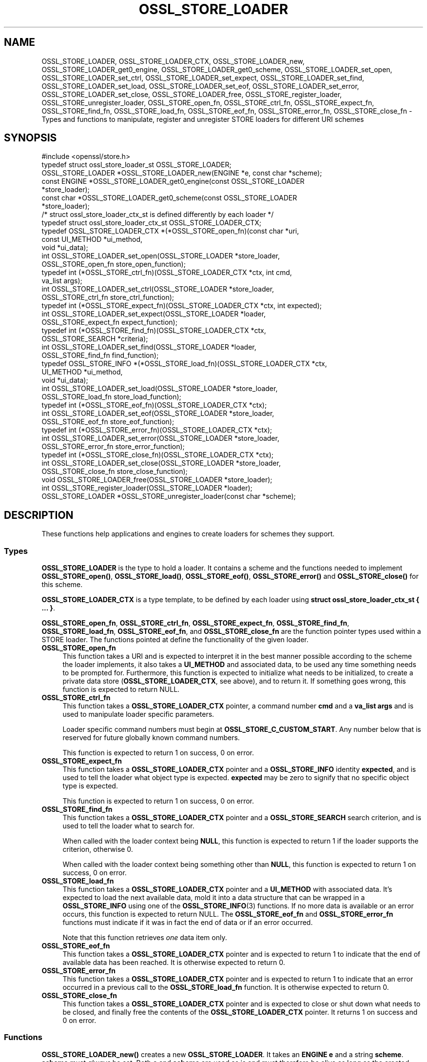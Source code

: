 .\" -*- mode: troff; coding: utf-8 -*-
.\" Automatically generated by Pod::Man 5.01 (Pod::Simple 3.43)
.\"
.\" Standard preamble:
.\" ========================================================================
.de Sp \" Vertical space (when we can't use .PP)
.if t .sp .5v
.if n .sp
..
.de Vb \" Begin verbatim text
.ft CW
.nf
.ne \\$1
..
.de Ve \" End verbatim text
.ft R
.fi
..
.\" \*(C` and \*(C' are quotes in nroff, nothing in troff, for use with C<>.
.ie n \{\
.    ds C` ""
.    ds C' ""
'br\}
.el\{\
.    ds C`
.    ds C'
'br\}
.\"
.\" Escape single quotes in literal strings from groff's Unicode transform.
.ie \n(.g .ds Aq \(aq
.el       .ds Aq '
.\"
.\" If the F register is >0, we'll generate index entries on stderr for
.\" titles (.TH), headers (.SH), subsections (.SS), items (.Ip), and index
.\" entries marked with X<> in POD.  Of course, you'll have to process the
.\" output yourself in some meaningful fashion.
.\"
.\" Avoid warning from groff about undefined register 'F'.
.de IX
..
.nr rF 0
.if \n(.g .if rF .nr rF 1
.if (\n(rF:(\n(.g==0)) \{\
.    if \nF \{\
.        de IX
.        tm Index:\\$1\t\\n%\t"\\$2"
..
.        if !\nF==2 \{\
.            nr % 0
.            nr F 2
.        \}
.    \}
.\}
.rr rF
.\" ========================================================================
.\"
.IX Title "OSSL_STORE_LOADER 3"
.TH OSSL_STORE_LOADER 3 2022-07-05 1.1.1q OpenSSL
.\" For nroff, turn off justification.  Always turn off hyphenation; it makes
.\" way too many mistakes in technical documents.
.if n .ad l
.nh
.SH NAME
OSSL_STORE_LOADER, OSSL_STORE_LOADER_CTX, OSSL_STORE_LOADER_new,
OSSL_STORE_LOADER_get0_engine, OSSL_STORE_LOADER_get0_scheme,
OSSL_STORE_LOADER_set_open, OSSL_STORE_LOADER_set_ctrl,
OSSL_STORE_LOADER_set_expect, OSSL_STORE_LOADER_set_find,
OSSL_STORE_LOADER_set_load, OSSL_STORE_LOADER_set_eof,
OSSL_STORE_LOADER_set_error, OSSL_STORE_LOADER_set_close,
OSSL_STORE_LOADER_free, OSSL_STORE_register_loader,
OSSL_STORE_unregister_loader, OSSL_STORE_open_fn, OSSL_STORE_ctrl_fn,
OSSL_STORE_expect_fn, OSSL_STORE_find_fn,
OSSL_STORE_load_fn, OSSL_STORE_eof_fn, OSSL_STORE_error_fn,
OSSL_STORE_close_fn \- Types and functions to manipulate, register and
unregister STORE loaders for different URI schemes
.SH SYNOPSIS
.IX Header "SYNOPSIS"
.Vb 1
\& #include <openssl/store.h>
\&
\& typedef struct ossl_store_loader_st OSSL_STORE_LOADER;
\&
\& OSSL_STORE_LOADER *OSSL_STORE_LOADER_new(ENGINE *e, const char *scheme);
\& const ENGINE *OSSL_STORE_LOADER_get0_engine(const OSSL_STORE_LOADER
\&                                             *store_loader);
\& const char *OSSL_STORE_LOADER_get0_scheme(const OSSL_STORE_LOADER
\&                                           *store_loader);
\&
\& /* struct ossl_store_loader_ctx_st is defined differently by each loader */
\& typedef struct ossl_store_loader_ctx_st OSSL_STORE_LOADER_CTX;
\&
\& typedef OSSL_STORE_LOADER_CTX *(*OSSL_STORE_open_fn)(const char *uri,
\&                                                      const UI_METHOD *ui_method,
\&                                                      void *ui_data);
\& int OSSL_STORE_LOADER_set_open(OSSL_STORE_LOADER *store_loader,
\&                                OSSL_STORE_open_fn store_open_function);
\& typedef int (*OSSL_STORE_ctrl_fn)(OSSL_STORE_LOADER_CTX *ctx, int cmd,
\&                                   va_list args);
\& int OSSL_STORE_LOADER_set_ctrl(OSSL_STORE_LOADER *store_loader,
\&                                OSSL_STORE_ctrl_fn store_ctrl_function);
\& typedef int (*OSSL_STORE_expect_fn)(OSSL_STORE_LOADER_CTX *ctx, int expected);
\& int OSSL_STORE_LOADER_set_expect(OSSL_STORE_LOADER *loader,
\&                                  OSSL_STORE_expect_fn expect_function);
\& typedef int (*OSSL_STORE_find_fn)(OSSL_STORE_LOADER_CTX *ctx,
\&                                   OSSL_STORE_SEARCH *criteria);
\& int OSSL_STORE_LOADER_set_find(OSSL_STORE_LOADER *loader,
\&                                OSSL_STORE_find_fn find_function);
\& typedef OSSL_STORE_INFO *(*OSSL_STORE_load_fn)(OSSL_STORE_LOADER_CTX *ctx,
\&                                                UI_METHOD *ui_method,
\&                                                void *ui_data);
\& int OSSL_STORE_LOADER_set_load(OSSL_STORE_LOADER *store_loader,
\&                                OSSL_STORE_load_fn store_load_function);
\& typedef int (*OSSL_STORE_eof_fn)(OSSL_STORE_LOADER_CTX *ctx);
\& int OSSL_STORE_LOADER_set_eof(OSSL_STORE_LOADER *store_loader,
\&                               OSSL_STORE_eof_fn store_eof_function);
\& typedef int (*OSSL_STORE_error_fn)(OSSL_STORE_LOADER_CTX *ctx);
\& int OSSL_STORE_LOADER_set_error(OSSL_STORE_LOADER *store_loader,
\&                                 OSSL_STORE_error_fn store_error_function);
\& typedef int (*OSSL_STORE_close_fn)(OSSL_STORE_LOADER_CTX *ctx);
\& int OSSL_STORE_LOADER_set_close(OSSL_STORE_LOADER *store_loader,
\&                                 OSSL_STORE_close_fn store_close_function);
\& void OSSL_STORE_LOADER_free(OSSL_STORE_LOADER *store_loader);
\&
\& int OSSL_STORE_register_loader(OSSL_STORE_LOADER *loader);
\& OSSL_STORE_LOADER *OSSL_STORE_unregister_loader(const char *scheme);
.Ve
.SH DESCRIPTION
.IX Header "DESCRIPTION"
These functions help applications and engines to create loaders for
schemes they support.
.SS Types
.IX Subsection "Types"
\&\fBOSSL_STORE_LOADER\fR is the type to hold a loader.
It contains a scheme and the functions needed to implement
\&\fBOSSL_STORE_open()\fR, \fBOSSL_STORE_load()\fR, \fBOSSL_STORE_eof()\fR, \fBOSSL_STORE_error()\fR and
\&\fBOSSL_STORE_close()\fR for this scheme.
.PP
\&\fBOSSL_STORE_LOADER_CTX\fR is a type template, to be defined by each loader
using \fBstruct ossl_store_loader_ctx_st { ... }\fR.
.PP
\&\fBOSSL_STORE_open_fn\fR, \fBOSSL_STORE_ctrl_fn\fR, \fBOSSL_STORE_expect_fn\fR,
\&\fBOSSL_STORE_find_fn\fR, \fBOSSL_STORE_load_fn\fR, \fBOSSL_STORE_eof_fn\fR,
and \fBOSSL_STORE_close_fn\fR
are the function pointer types used within a STORE loader.
The functions pointed at define the functionality of the given loader.
.IP \fBOSSL_STORE_open_fn\fR 4
.IX Item "OSSL_STORE_open_fn"
This function takes a URI and is expected to interpret it in the best
manner possible according to the scheme the loader implements, it also
takes a \fBUI_METHOD\fR and associated data, to be used any time
something needs to be prompted for.
Furthermore, this function is expected to initialize what needs to be
initialized, to create a private data store (\fBOSSL_STORE_LOADER_CTX\fR, see
above), and to return it.
If something goes wrong, this function is expected to return NULL.
.IP \fBOSSL_STORE_ctrl_fn\fR 4
.IX Item "OSSL_STORE_ctrl_fn"
This function takes a \fBOSSL_STORE_LOADER_CTX\fR pointer, a command number
\&\fBcmd\fR and a \fBva_list\fR \fBargs\fR and is used to manipulate loader
specific parameters.
.Sp
Loader specific command numbers must begin at \fBOSSL_STORE_C_CUSTOM_START\fR.
Any number below that is reserved for future globally known command
numbers.
.Sp
This function is expected to return 1 on success, 0 on error.
.IP \fBOSSL_STORE_expect_fn\fR 4
.IX Item "OSSL_STORE_expect_fn"
This function takes a \fBOSSL_STORE_LOADER_CTX\fR pointer and a \fBOSSL_STORE_INFO\fR
identity \fBexpected\fR, and is used to tell the loader what object type is
expected.
\&\fBexpected\fR may be zero to signify that no specific object type is expected.
.Sp
This function is expected to return 1 on success, 0 on error.
.IP \fBOSSL_STORE_find_fn\fR 4
.IX Item "OSSL_STORE_find_fn"
This function takes a \fBOSSL_STORE_LOADER_CTX\fR pointer and a
\&\fBOSSL_STORE_SEARCH\fR search criterion, and is used to tell the loader what
to search for.
.Sp
When called with the loader context being \fBNULL\fR, this function is expected
to return 1 if the loader supports the criterion, otherwise 0.
.Sp
When called with the loader context being something other than \fBNULL\fR, this
function is expected to return 1 on success, 0 on error.
.IP \fBOSSL_STORE_load_fn\fR 4
.IX Item "OSSL_STORE_load_fn"
This function takes a \fBOSSL_STORE_LOADER_CTX\fR pointer and a \fBUI_METHOD\fR
with associated data.
It's expected to load the next available data, mold it into a data
structure that can be wrapped in a \fBOSSL_STORE_INFO\fR using one of the
\&\fBOSSL_STORE_INFO\fR\|(3) functions.
If no more data is available or an error occurs, this function is
expected to return NULL.
The \fBOSSL_STORE_eof_fn\fR and \fBOSSL_STORE_error_fn\fR functions must indicate if
it was in fact the end of data or if an error occurred.
.Sp
Note that this function retrieves \fIone\fR data item only.
.IP \fBOSSL_STORE_eof_fn\fR 4
.IX Item "OSSL_STORE_eof_fn"
This function takes a \fBOSSL_STORE_LOADER_CTX\fR pointer and is expected to
return 1 to indicate that the end of available data has been reached.
It is otherwise expected to return 0.
.IP \fBOSSL_STORE_error_fn\fR 4
.IX Item "OSSL_STORE_error_fn"
This function takes a \fBOSSL_STORE_LOADER_CTX\fR pointer and is expected to
return 1 to indicate that an error occurred in a previous call to the
\&\fBOSSL_STORE_load_fn\fR function.
It is otherwise expected to return 0.
.IP \fBOSSL_STORE_close_fn\fR 4
.IX Item "OSSL_STORE_close_fn"
This function takes a \fBOSSL_STORE_LOADER_CTX\fR pointer and is expected to
close or shut down what needs to be closed, and finally free the
contents of the \fBOSSL_STORE_LOADER_CTX\fR pointer.
It returns 1 on success and 0 on error.
.SS Functions
.IX Subsection "Functions"
\&\fBOSSL_STORE_LOADER_new()\fR creates a new \fBOSSL_STORE_LOADER\fR.
It takes an \fBENGINE\fR \fBe\fR and a string \fBscheme\fR.
\&\fBscheme\fR must \fIalways\fR be set.
Both \fBe\fR and \fBscheme\fR are used as is and must therefore be alive as
long as the created loader is.
.PP
\&\fBOSSL_STORE_LOADER_get0_engine()\fR returns the engine of the \fBstore_loader\fR.
\&\fBOSSL_STORE_LOADER_get0_scheme()\fR returns the scheme of the \fBstore_loader\fR.
.PP
\&\fBOSSL_STORE_LOADER_set_open()\fR sets the opener function for the
\&\fBstore_loader\fR.
.PP
\&\fBOSSL_STORE_LOADER_set_ctrl()\fR sets the control function for the
\&\fBstore_loader\fR.
.PP
\&\fBOSSL_STORE_LOADER_set_expect()\fR sets the expect function for the
\&\fBstore_loader\fR.
.PP
\&\fBOSSL_STORE_LOADER_set_load()\fR sets the loader function for the
\&\fBstore_loader\fR.
.PP
\&\fBOSSL_STORE_LOADER_set_eof()\fR sets the end of file checker function for the
\&\fBstore_loader\fR.
.PP
\&\fBOSSL_STORE_LOADER_set_close()\fR sets the closing function for the
\&\fBstore_loader\fR.
.PP
\&\fBOSSL_STORE_LOADER_free()\fR frees the given \fBstore_loader\fR.
.PP
\&\fBOSSL_STORE_register_loader()\fR register the given \fBstore_loader\fR and thereby
makes it available for use with \fBOSSL_STORE_open()\fR, \fBOSSL_STORE_load()\fR,
\&\fBOSSL_STORE_eof()\fR and \fBOSSL_STORE_close()\fR.
.PP
\&\fBOSSL_STORE_unregister_loader()\fR unregister the store loader for the given
\&\fBscheme\fR.
.SH NOTES
.IX Header "NOTES"
The \fBfile:\fR scheme has built in support.
.SH "RETURN VALUES"
.IX Header "RETURN VALUES"
The functions with the types \fBOSSL_STORE_open_fn\fR, \fBOSSL_STORE_ctrl_fn\fR,
\&\fBOSSL_STORE_expect_fn\fR,
\&\fBOSSL_STORE_load_fn\fR, \fBOSSL_STORE_eof_fn\fR and \fBOSSL_STORE_close_fn\fR have the
same return values as \fBOSSL_STORE_open()\fR, \fBOSSL_STORE_ctrl()\fR, \fBOSSL_STORE_expect()\fR,
\&\fBOSSL_STORE_load()\fR, \fBOSSL_STORE_eof()\fR and \fBOSSL_STORE_close()\fR, respectively.
.PP
\&\fBOSSL_STORE_LOADER_new()\fR returns a pointer to a \fBOSSL_STORE_LOADER\fR on success,
or \fBNULL\fR on failure.
.PP
\&\fBOSSL_STORE_LOADER_set_open()\fR, \fBOSSL_STORE_LOADER_set_ctrl()\fR,
\&\fBOSSL_STORE_LOADER_set_load()\fR, \fBOSSL_STORE_LOADER_set_eof()\fR and
\&\fBOSSL_STORE_LOADER_set_close()\fR return 1 on success, or 0 on failure.
.PP
\&\fBOSSL_STORE_register_loader()\fR returns 1 on success, or 0 on failure.
.PP
\&\fBOSSL_STORE_unregister_loader()\fR returns the unregistered loader on success,
or \fBNULL\fR on failure.
.SH "SEE ALSO"
.IX Header "SEE ALSO"
\&\fBossl_store\fR\|(7), \fBOSSL_STORE_open\fR\|(3)
.SH HISTORY
.IX Header "HISTORY"
\&\fBOSSL_STORE_LOADER()\fR, \fBOSSL_STORE_LOADER_CTX()\fR, \fBOSSL_STORE_LOADER_new()\fR,
\&\fBOSSL_STORE_LOADER_set0_scheme()\fR, \fBOSSL_STORE_LOADER_set_open()\fR,
\&\fBOSSL_STORE_LOADER_set_ctrl()\fR, \fBOSSL_STORE_LOADER_set_load()\fR,
\&\fBOSSL_STORE_LOADER_set_eof()\fR, \fBOSSL_STORE_LOADER_set_close()\fR,
\&\fBOSSL_STORE_LOADER_free()\fR, \fBOSSL_STORE_register_loader()\fR,
\&\fBOSSL_STORE_unregister_loader()\fR, \fBOSSL_STORE_open_fn()\fR, \fBOSSL_STORE_ctrl_fn()\fR,
\&\fBOSSL_STORE_load_fn()\fR, \fBOSSL_STORE_eof_fn()\fR and \fBOSSL_STORE_close_fn()\fR
were added in OpenSSL 1.1.1.
.SH COPYRIGHT
.IX Header "COPYRIGHT"
Copyright 2016\-2019 The OpenSSL Project Authors. All Rights Reserved.
.PP
Licensed under the OpenSSL license (the "License").  You may not use
this file except in compliance with the License.  You can obtain a copy
in the file LICENSE in the source distribution or at
<https://www.openssl.org/source/license.html>.
